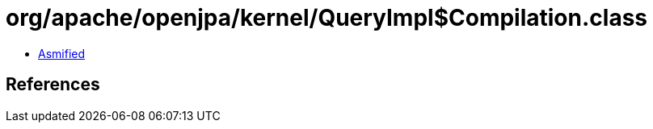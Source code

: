 = org/apache/openjpa/kernel/QueryImpl$Compilation.class

 - link:QueryImpl$Compilation-asmified.java[Asmified]

== References

